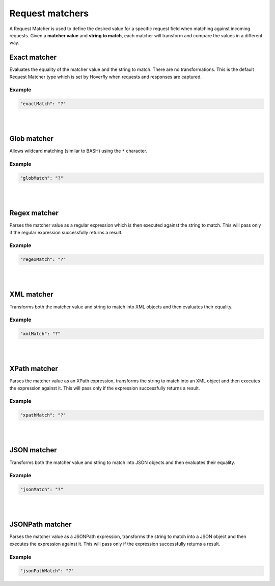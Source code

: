 .. _request_matchers:

Request matchers
================

A Request Matcher is used to define the desired value for a specific request field when matching against incoming requests. 
Given a **matcher value** and **string to match**, each matcher will transform and compare the values in a different way.


Exact matcher
-------------
Evaluates the equality of the matcher value and the string to match. There are no transformations. 
This is the default Request Matcher type which is set by Hoverfly when requests and responses are captured. 

Example
"""""""

.. code:: json
   
   "exactMatch": "?"


.. raw:: html
    
    <table border="1" class="docutils matcher-examples">
        <thead>
            <tr class="row-odd">
                <th class="head">String to match</th>
                <th class="head">Matcher value</th>
                <th class="head">Match</th>
            </tr>
        </thead>
        <tbody>
            <tr class="row-even">
                <td>docs.hoverfly.io</td>
                <td>docs.hoverfly.io</td>
                <td class="example-icon"><span class="fa fa-check fa-success"></span></td>
            <tr/>
            <tr class="row-odd">
                <td>specto.io</td>
                <td>docs.hoverfly.io</td>
                <td class="example-icon"><span class="fa fa-times fa-failure"></span></td>
            <tr/>
        </tbody>
    </table>

|
|

Glob matcher
------------

Allows wildcard matching (similar to BASH) using the ``*`` character.

Example
"""""""

.. code:: json
   
   "globMatch": "?"

.. raw:: html
    
    <table border="1" class="docutils matcher-examples">
        <thead>
            <tr class="row-odd">
                <th class="head">String to match</th>
                <th class="head">Matcher value</th>
                <th class="head">Match</th>
            </tr>
        </thead>
        <tbody>
            <tr class="row-even">
                <td>docs.hoverfly.io</td>
                <td>*.hoverfly.io</td>
                <td class="example-icon"><span class="fa fa-check fa-success"></span></td>
            <tr/>
            <tr class="row-odd">
                <td>docs.specto.io</td>
                <td>*.hoverfly.io</td>
                <td class="example-icon"><span class="fa fa-times fa-failure"></span></td>
            <tr/>
            <tr class="row-even">
                <td>docs.hoverfly.io</td>
                <td>h*verfly.*</td>
                <td class="example-icon"><span class="fa fa-check fa-success"></span></td>
            <tr/>
            <tr class="row-odd">
                <td>hooverfly.com</td>
                <td>h*verfly.*</td>
                <td class="example-icon"><span class="fa fa-check fa-success"></span></td>
            <tr/>
        </tbody>
    </table>

|
|

Regex matcher
-------------
Parses the matcher value as a regular expression which is then executed against the string to match. This will pass only if the regular expression successfully 
returns a result.

Example
"""""""

.. code:: json
   
   "regexMatch": "?"

.. raw:: html
    
    <table border="1" class="docutils matcher-examples">
        <thead>
            <tr class="row-odd">
                <th class="head">String to match</th>
                <th class="head">Matcher value</th>
                <th class="head">Match</th>
            </tr>
        </thead>
        <tbody>
            <tr class="row-even">
                <td>docs.hoverfly.io</td>
                <td>(\\Ad)</td>
                <td class="example-icon"><span class="fa fa-check fa-success"></span></td>
            <tr/>
            <tr class="row-odd">
                <td>hoverfly.io</td>
                <td>(\\Ad)</td>
                <td class="example-icon"><span class="fa fa-times fa-failure"></span></td>
            <tr/>
            <tr class="row-even">
                <td>docs.hoverfly.io</td>
                <td>(.*).(.*).(io|com|biz)</td>
                <td class="example-icon"><span class="fa fa-check fa-success"></span></td>
            <tr/>
            <tr class="row-odd">
                <td>buy.stuff.biz</td>
                <td>(.*).(.*).(io|com|biz)</td>
                <td class="example-icon"><span class="fa fa-check fa-success"></span></td>
            <tr/>
        </tbody>
    </table>

|
|

XML matcher
-----------
Transforms both the matcher value and string to match into XML objects and then evaluates their equality.

Example
"""""""

.. code:: json
   
   "xmlMatch": "?"

.. raw:: html
    
    <table border="1" class="docutils matcher-examples">
        <thead>
            <tr class="row-odd">
                <th class="head">String to match</th>
                <th class="head">Matcher value</th>
                <th class="head">Match</th>
            </tr>
        </thead>
        <tbody>
            <tr class="row-even">
                <td style="white-space:pre;">&lt;?xml version=&quot;1.0&quot; encoding=&quot;UTF-8&quot;?&gt;
    &lt;document type=&quot;book&quot;&gt;
        Hoverfly Documentation
    &lt;/document&gt;</td>
                <td style="white-space:pre;">&lt;?xml version=&quot;1.0&quot; encoding=&quot;UTF-8&quot;?&gt;
    &lt;document type=&quot;book&quot;&gt;
        Hoverfly Documentation
    &lt;/document&gt;</td>
                <td class="example-icon"><span class="fa fa-check fa-success"></span></td>
            <tr/>
            <tr class="row-odd">
                <td style="white-space:pre;">&lt;?xml version=&quot;1.0&quot; encoding=&quot;UTF-8&quot;?&gt;
    &lt;documents type=&quot;book&quot;&gt;
        &lt;document type=&quot;book&quot;&gt;
            Hoverfly Documentation
        &lt;/document&gt;
    &lt;/document&gt;</td>
                <td style="white-space:pre;">&lt;?xml version=&quot;1.0&quot; encoding=&quot;UTF-8&quot;?&gt;
    &lt;document type=&quot;book&quot;&gt;
        Hoverfly Documentation
    &lt;/document&gt;</td>
                <td class="example-icon"><span class="fa fa-times fa-failure"></span></td>
            <tr/>
        </tbody>
    </table>

|
|

XPath matcher
-------------
Parses the matcher value as an XPath expression, transforms the string to match into an XML object and then executes the expression against it. This will pass only if the expression successfully 
returns a result.

Example
"""""""

.. code:: json
   
   "xpathMatch": "?"

.. raw:: html
    
    <table border="1" class="docutils matcher-examples">
        <thead>
            <tr class="row-odd">
                <th class="head">String to match</th>
                <th class="head">Matcher value</th>
                <th class="head">Match</th>
            </tr>
        </thead>
        <tbody>
            <tr class="row-odd">
                <td class="example">&lt;?xml version=&quot;1.0&quot; encoding=&quot;UTF-8&quot;?&gt;
    &lt;documents&gt;
        &lt;document&gt;
            Hoverfly Documentation
        &lt;/document&gt;
    &lt;/documents&gt;</td>
                <td>/documents</td>
                <td class="example-icon"><span class="fa fa-check fa-success"></span></td>
            <tr/>
            <tr class="row-even">
                <td class="example">&lt;?xml version=&quot;1.0&quot; encoding=&quot;UTF-8&quot;?&gt;
    &lt;document&gt;
        Hoverfly Documentation
    &lt;/document&gt;</td>
                <td>/documents</td>
                <td class="example-icon"><span class="fa fa-times fa-failure"></span></td>
            <tr/>
            <tr class="row-odd">
                <td class="example">&lt;?xml version=&quot;1.0&quot; encoding=&quot;UTF-8&quot;?&gt;
    &lt;documents&gt;
        &lt;document type=&quot;book&quot;&gt;
            Hoverfly Documentation
        &lt;/document&gt;
    &lt;/documents&gt;</td>
                <td>/documents[2]</td>
                <td class="example-icon"><span class="fa fa-times fa-failure"></span></td>
            <tr/>
            <tr class="row-odd">
                <td class="example">&lt;?xml version=&quot;1.0&quot; encoding=&quot;UTF-8&quot;?&gt;
    &lt;documents type=&quot;book&quot;&gt;
        &lt;document&gt;
            Someone Else's Documentation
        &lt;/document&gt;
        &lt;document&gt;
            Hoverfly Documentation
        &lt;/document&gt;
    &lt;/documents&gt;</td>
                <td>/documents[2]</td>
                <td class="example-icon"><span class="fa fa-check fa-success"></span></td>
            <tr/>
        </tbody>
    </table>

|
|

JSON matcher
------------
Transforms both the matcher value and string to match into JSON objects and then evaluates their equality.

Example
"""""""

.. code:: json
   
   "jsonMatch": "?"

.. raw:: html
    
    <table border="1" class="docutils matcher-examples">
        <thead>
            <tr class="row-odd">
                <th class="head">String to match</th>
                <th class="head">Matcher value</th>
                <th class="head">Match</th>
            </tr>
        </thead>
        <tbody>
            <tr class="row-even">
                <td class="example">{
    "objects": [
        {
            "name": "Object 1", 
            "set": true
        },{
            "name": "Object 2",
            "set": false,
            "age": 400
        }]
    }</td>
                <td class="example">{
    "objects": [
        {
            "name": "Object 1", 
            "set": true
        },{
            "name": "Object 2",
            "set": false,
            "age": 400
        }]
    }</td>
                <td class="example-icon"><span class="fa fa-check fa-success"></span></td>
            <tr/>
            <tr class="row-odd">
                <td class="example">{
    "objects": [
        {
            "name": "Object 1", 
            "set": true
        }]
    }</td>
                <td class="example">{
    "objects": [
        {
            "name": "Object 1", 
            "set": true
        },{
            "name": "Object 2",
            "set": false,
            "age": 400
        }]
    }</td>
                <td class="example-icon"><span class="fa fa-times fa-failure"></span></td>
            <tr/>
        </tbody>
    </table>

|
|

JSONPath matcher
----------------
Parses the matcher value as a JSONPath expression, transforms the string to match into a JSON object and then executes 
the expression against it. This will pass only if the expression successfully returns a result.


Example
"""""""

.. code:: json
   
   "jsonPathMatch": "?"

.. raw:: html
    
    <table border="1" class="docutils matcher-examples">
        <thead>
            <tr class="row-odd">
                <th class="head">String to match</th>
                <th class="head">Matcher value</th>
                <th class="head">Match</th>
            </tr>
        </thead>
        <tbody>
            <tr class="row-even">
                <td class="example">{
    "objects": [
        {
            "name": "Object 1", 
            "set": true
        }]
    }</td>
                 <td>$.objects</td>
                <td class="example-icon"><span class="fa fa-check fa-success"></span></td>
            <tr/>
            <tr class="row-odd">
                <td class="example">{
    "name": "Object 1", 
    "set": true
    }</td>
                <td>$.objects</td>
                <td class="example-icon"><span class="fa fa-times fa-failure"></span></td>
            <tr/>
            <tr class="row-even">
                <td class="example">{
    "objects": [
        {
            "name": "Object 1", 
            "set": true
        }]
    }</td>
                <td>$.objects[1].name</td>
                <td class="example-icon"><span class="fa fa-times fa-failure"></span></td>
                
            <tr/>
            <tr class="row-odd">
                <td class="example">{
    "objects": [
        {
            "name": "Object 1", 
            "set": true
        }, {
            "name": "Object 2", 
            "set": false
        }]
    }</td>
                <td>$.objects[1].name</td>
                <td class="example-icon"><span class="fa fa-check fa-success"></span></td>    
            <tr/>
        </tbody>
    </table>